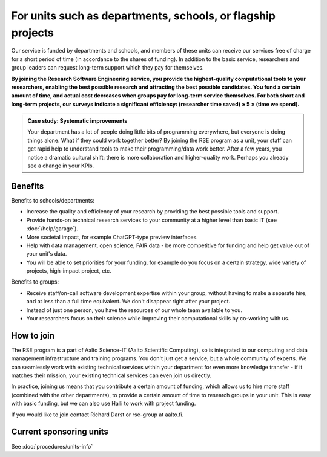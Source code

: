 For units such as departments, schools, or flagship projects
============================================================

Our service is funded by departments and schools, and members of these
units can receive our services free of charge for a short period of
time (in accordance to the shares of funding). In addition to the
basic service, researchers and group leaders can request long-term
support which they pay for themselves.

**By joining the Research Software Engineering service, you provide
the highest-quality computational tools to your researchers, enabling
the best possible research and attracting the best possible
candidates.  You fund a certain amount of time, and actual cost
decreases when groups pay for long-term service themselves.  For both
short and long-term projects, our surveys indicate a significant
efficiency: (researcher time saved) ≥ 5 × (time we spend).**

.. admonition:: Case study: Systematic improvements

   Your department has a lot of people doing little bits of
   programming everywhere, but everyone is doing things alone. What
   if they could work together better? By joining the RSE program as
   a unit, your staff can get rapid help to understand
   tools to make their programming/data work better. After a few
   years, you notice a dramatic cultural shift: there is more
   collaboration and higher-quality work. Perhaps you already see a
   change in your KPIs.



Benefits
--------

Benefits to schools/departments:

* Increase the quality and efficiency of your research by providing
  the best possible tools and support.
* Provide hands-on technical research services to your community at a
  higher level than basic IT (see :doc:`/help/garage`).
* More societal impact, for example ChatGPT-type preview interfaces.
* Help with data management, open science, FAIR data - be more
  competitive for funding and help get value out of your unit's data.
* You will be able to set priorities for your funding, for example do
  you focus on a certain strategy, wide variety of projects,
  high-impact project, etc.

Benefits to groups:

* Receive staff/on-call software development expertise within your
  group, without having to make a separate hire, and at less than a
  full time equivalent.  We don't disappear right after your project.
* Instead of just one person, you have the resources of our whole team
  available to you.
* Your researchers focus on their science while improving their
  computational skills by co-working with us.



How to join
-----------

The RSE program is a part of Aalto Science-IT (Aalto Scientific
Computing), so is integrated to our computing and data management
infrastructure and training programs.  You don't just get a service,
but a whole community of experts.  We can seamlessly work with
existing technical services within your department for even more
knowledge transfer - if it matches their mission, your existing
technical services can even join us directly.

In practice, joining us means that you contribute a certain amount of
funding, which allows us to hire more staff (combined with the other
departments), to provide a certain amount of time to research groups
in your unit.  This is easy with basic funding, but we can also use
Halli to work with project funding.

If you would like to join contact Richard Darst or rse-group at
aalto.fi.


Current sponsoring units
------------------------

See :doc:`procedures/units-info`
